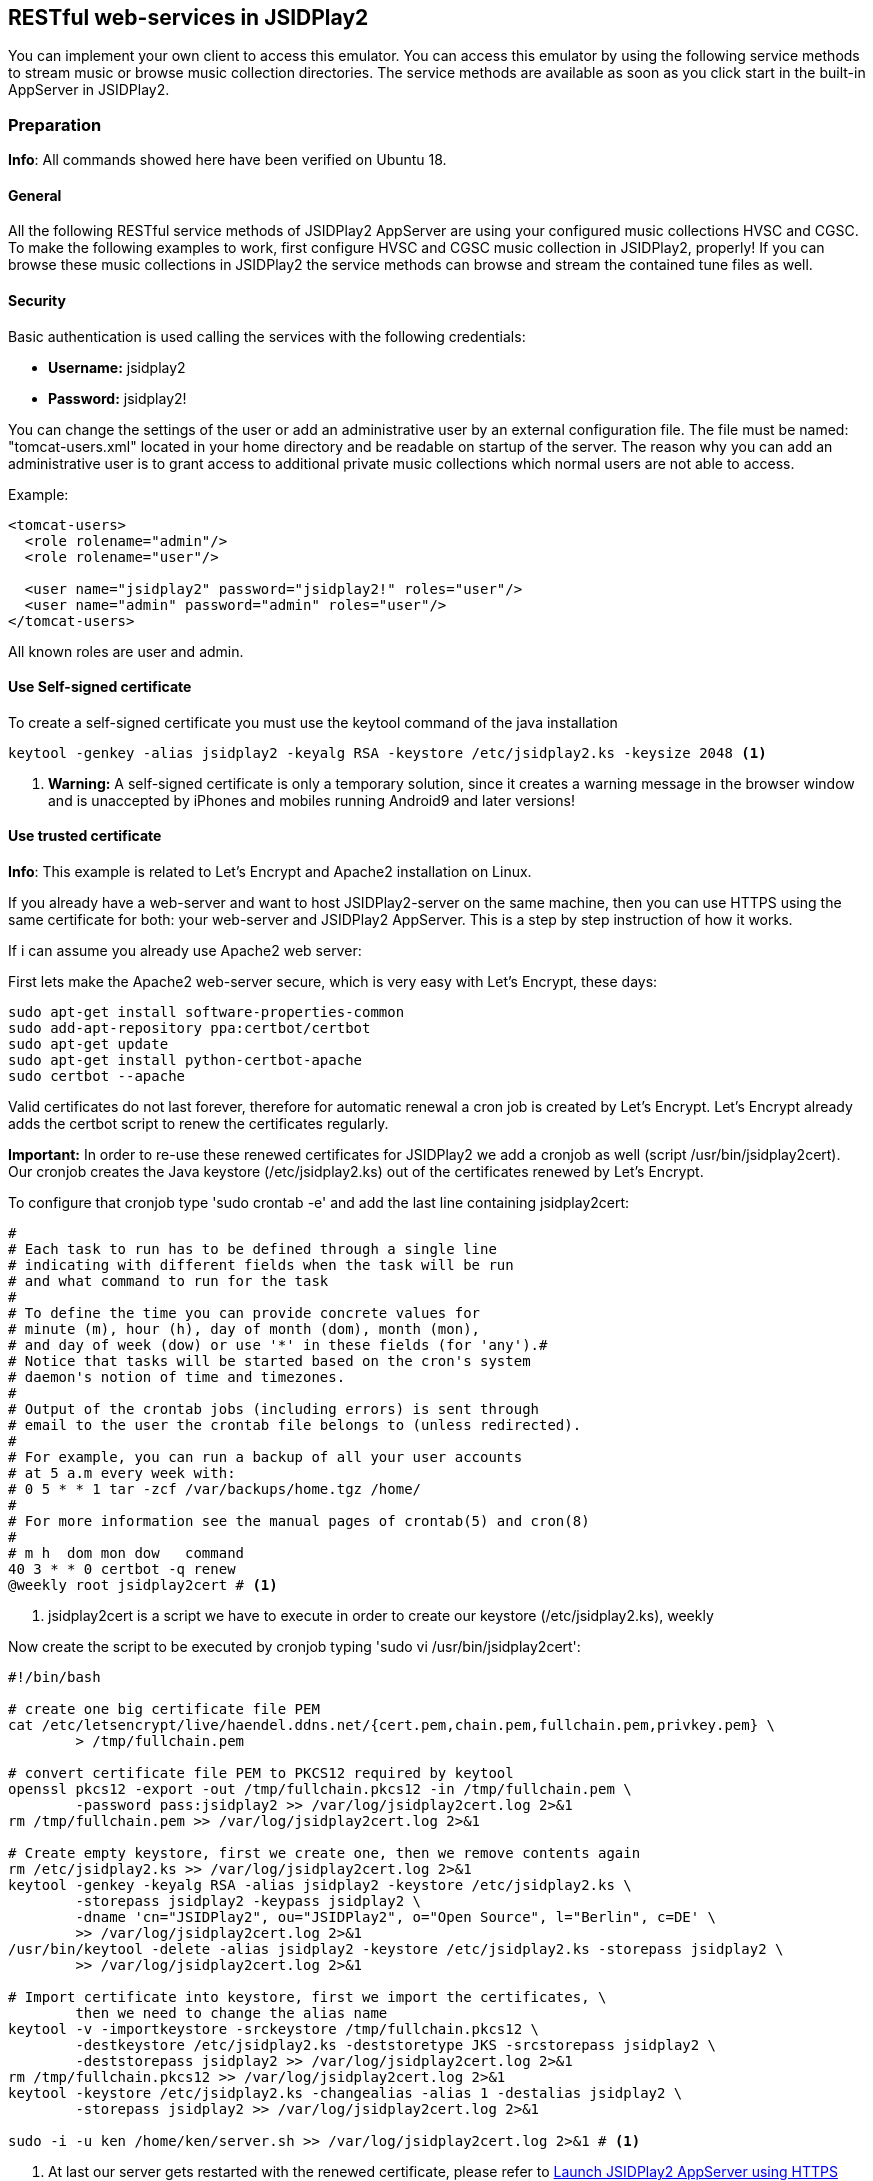 == [[RESTful]]RESTful web-services in JSIDPlay2

You can implement your own client to access this emulator.
You can access this emulator by using the following service methods to stream music or browse music collection directories.
The service methods are available as soon as you click start in the built-in AppServer in JSIDPlay2.

=== Preparation

*Info*: All commands showed here have been verified on Ubuntu 18.

==== General

All the following RESTful service methods of JSIDPlay2 AppServer are using your configured music collections HVSC and CGSC.
To make the following examples to work, first configure HVSC and CGSC music collection in JSIDPlay2, properly!
If you can browse these music collections in JSIDPlay2 the service methods can browse and stream the contained tune files as well.

==== Security

Basic authentication is used calling the services with the following credentials:

* *Username:* jsidplay2
* *Password:* jsidplay2!

You can change the settings of the user or add an administrative user by an external configuration file.
The file must be named: "tomcat-users.xml" located in your home directory and be readable on startup of the server.
The reason why you can add an administrative user is to grant access to additional private music collections which normal users are not able to access.

Example:
[source,subs="attributes+"]
----
<tomcat-users>
  <role rolename="admin"/>
  <role rolename="user"/>

  <user name="jsidplay2" password="jsidplay2!" roles="user"/>
  <user name="admin" password="admin" roles="user"/>
</tomcat-users>
---- 
All known roles are user and admin.

==== Use Self-signed certificate

To create a self-signed certificate you must use the keytool command of the java installation
[source,subs="attributes+"]
----
keytool -genkey -alias jsidplay2 -keyalg RSA -keystore /etc/jsidplay2.ks -keysize 2048 <1>
----
<1> *Warning:* A self-signed certificate is only a temporary solution, since
it creates a warning message in the browser window and is
unaccepted by iPhones and mobiles running Android9 and later versions!

==== Use trusted certificate
*Info*: This example is related to Let’s Encrypt and Apache2 installation on Linux.

If you already have a web-server and want to host JSIDPlay2-server on the same machine, then you can use HTTPS using the same certificate for both: your web-server and JSIDPlay2 AppServer.
This is a step by step instruction of how it works.

If i can assume you already use Apache2 web server:

First lets make the Apache2 web-server secure, which is very easy with Let's Encrypt, these days:
[source,subs="attributes+"]
----
sudo apt-get install software-properties-common
sudo add-apt-repository ppa:certbot/certbot
sudo apt-get update
sudo apt-get install python-certbot-apache
sudo certbot --apache
----

Valid certificates do not last forever, therefore
for automatic renewal a cron job is created by Let's Encrypt.
Let's Encrypt already adds the certbot script to renew the certificates regularly.

*Important:*
In order to re-use these renewed certificates for JSIDPlay2 we add a cronjob as well (script /usr/bin/jsidplay2cert).
Our cronjob creates the Java keystore (/etc/jsidplay2.ks) out of the certificates renewed by Let's Encrypt.

To configure that cronjob type 'sudo crontab -e' and add the last line containing jsidplay2cert:
[source,subs="attributes+"]
----
# 
# Each task to run has to be defined through a single line
# indicating with different fields when the task will be run
# and what command to run for the task
# 
# To define the time you can provide concrete values for
# minute (m), hour (h), day of month (dom), month (mon),
# and day of week (dow) or use '*' in these fields (for 'any').# 
# Notice that tasks will be started based on the cron's system
# daemon's notion of time and timezones.
# 
# Output of the crontab jobs (including errors) is sent through
# email to the user the crontab file belongs to (unless redirected).
# 
# For example, you can run a backup of all your user accounts
# at 5 a.m every week with:
# 0 5 * * 1 tar -zcf /var/backups/home.tgz /home/
# 
# For more information see the manual pages of crontab(5) and cron(8)
# 
# m h  dom mon dow   command
40 3 * * 0 certbot -q renew
@weekly root jsidplay2cert # <1>
----
<1> jsidplay2cert is a script we have to execute in order to create our keystore (/etc/jsidplay2.ks), weekly

Now create the script to be executed by cronjob typing 'sudo vi /usr/bin/jsidplay2cert':
[source,subs="attributes+"]
----
#!/bin/bash

# create one big certificate file PEM
cat /etc/letsencrypt/live/haendel.ddns.net/{cert.pem,chain.pem,fullchain.pem,privkey.pem} \
	> /tmp/fullchain.pem

# convert certificate file PEM to PKCS12 required by keytool
openssl pkcs12 -export -out /tmp/fullchain.pkcs12 -in /tmp/fullchain.pem \
	-password pass:jsidplay2 >> /var/log/jsidplay2cert.log 2>&1
rm /tmp/fullchain.pem >> /var/log/jsidplay2cert.log 2>&1

# Create empty keystore, first we create one, then we remove contents again
rm /etc/jsidplay2.ks >> /var/log/jsidplay2cert.log 2>&1
keytool -genkey -keyalg RSA -alias jsidplay2 -keystore /etc/jsidplay2.ks \
	-storepass jsidplay2 -keypass jsidplay2 \
	-dname 'cn="JSIDPlay2", ou="JSIDPlay2", o="Open Source", l="Berlin", c=DE' \
	>> /var/log/jsidplay2cert.log 2>&1
/usr/bin/keytool -delete -alias jsidplay2 -keystore /etc/jsidplay2.ks -storepass jsidplay2 \
	>> /var/log/jsidplay2cert.log 2>&1

# Import certificate into keystore, first we import the certificates, \
	then we need to change the alias name
keytool -v -importkeystore -srckeystore /tmp/fullchain.pkcs12 \
	-destkeystore /etc/jsidplay2.ks -deststoretype JKS -srcstorepass jsidplay2 \
	-deststorepass jsidplay2 >> /var/log/jsidplay2cert.log 2>&1
rm /tmp/fullchain.pkcs12 >> /var/log/jsidplay2cert.log 2>&1
keytool -keystore /etc/jsidplay2.ks -changealias -alias 1 -destalias jsidplay2 \
	-storepass jsidplay2 >> /var/log/jsidplay2cert.log 2>&1
	
sudo -i -u ken /home/ken/server.sh >> /var/log/jsidplay2cert.log 2>&1 # <1>
----
<1> At last our server gets restarted with the renewed certificate, please refer to
<<restful.ad#LaunchHttps,Launch JSIDPlay2 AppServer using HTTPS>>

Now, grant permission to execute that script by our cronjob:
[source,subs="attributes+"]
----
sudo chmod 755 /usr/bin/jsidplay2cert
----

As a result we get weekly a fresh new keystore (/etc/jsidplay2.ks). A log file for troubleshooting is placed here (/var/log/jsidplay2cert)

=== Launch JSIDPlay2 AppServer using HTTP

First lets explain how to start JSIDPlay2 AppServer in general for unencrypted HTTP connections and without the created keystore above:

*Info:* You can start the built-in AppServer standalone using the following command in a console window, instead of starting the UI version of JSIDPlay2:

To start the JSIPlay2 AppServer without HTTPS, but only HTTP, please use the following command
[source,subs="attributes+"]
----
java -classpath jsidplay2-{version}.jar server.restful.JSIDPlay2Server # <1>
----
<1> Launch the JSIDPlay2 AppServer standalone

For all supported parameters, please type:
[source,subs="attributes+"]
----
java -classpath jsidplay2-{version}.jar server.restful.JSIDPlay2Server --help # <1>
----
<1> Show usage of the JSIDPlay2 AppServer standalone

=== Launch JSIDPlay2 AppServer using HTTPS

[[LaunchHttps]]

Now lets explain how to start JSIDPlay2 AppServer using encrypted HTTPS connections with the keystore created above:

To start the JSIPlay2 AppServer with HTTPS using the formerly created keystore, you can use the following script, please type 'vi ~/server.sh':
[source,subs="attributes+"]
----
#!/bin/bash -x
cd /home/ken/Downloads/{artifactId}-{version}
pkill -f server.restful.JSIDPlay2Server
java -server -classpath {artifactId}-{version}.jar server.restful.JSIDPlay2Server \
	--appServerKeystore /etc/jsidplay2.ks \
	--appServerKeystorePassword jsidplay2 \
	--appServerKeyAlias jsidplay2 \
	--appServerKeyPassword jsidplay2 \
	--appServerConnectors HTTPS & # <1>
----
<1> Launch the JSIDPlay2 AppServer using HTTPS standalone

*Note:* Parameter appServerConnectors controls if we want to support HTTP, HTTPS or both!

*Warning:* The passwords will always be deleted after exit of JSIDPlay2 to not appear in the configuration file of JSIDPlay2 for security reasons!

Now, grant permission to execute that script:
[source,subs="attributes+"]
----
sudo chmod 755 ~/server.sh
----

Now, we are finished to launch JSIDPlay2 using HTTP or HTTPS

=== Autostart JSIDPlay2 AppServer on system startup

To start JSIPlay2 AppServer on system startup, please type 'vi /lib/systemd/system/jsidplay2.service':
[source,subs="attributes+"]
----
[Unit]
Wants=network-online.target
After=network.target network-online.target

[Service]
ExecStart=/usr/bin/java -server \
	-classpath /home/ken/Downloads/jsidplay2-{version}/jsidplay2-{version}.jar \
	server.restful.JSIDPlay2Server \
	--appServerKeystore /etc/jsidplay2.ks \
	--appServerKeystorePassword jsidplay2 \
	--appServerKeyAlias jsidplay2 \
	--appServerKeyPassword jsidplay2 \
	--appServerConnectors HTTP_HTTPS
User=ken

[Install]
WantedBy=default.target
----

Now, grant permission and enable jsidplay2.service to autostart:
[source,subs="attributes+"]
----
chmod 644 /lib/systemd/system/jsidplay2.service
sudo systemctl daemon-reload
sudo systemctl enable jsidplay2.service
----

=== Access from the Internet

To use your client from within your private local area network does not require additional preparations, you just need to know and reach the IP address, where JSIDPlay2 is running on.

But, if you want to use a client from any location in the internet, that would require some additional preparations:

. You will need a hostname which resolves to the IP-address of your always reachable server, where JSIDPlay2 is running on (e.g. using a provider like https://freeddns.noip.com and configure dynamic DNS inside your router)
. You will need to configure your router to redirect requests to that server: port forwarding. You should forward requests using the port, that you configured for the built-in AppServer in JSIDPlay2 (8080 and 8443). This will make it necessary to configure a fixed IP address for your server within your local area network, beforehand. Now you can forward all related traffic to your server where JSIDPlay2 is running on.

*Warning:* Keep in mind, that opening ports in your firewall will raise the security risk. You will make yourself vulnerable to attacks from hackers.

*Note:* I will not take responsability for any risks or damages. Do this on your own risk!

=== JSIDPlay2 AppServer Usage of the RESTful services

*Info:* Depending on the connection type of JSIDPlay2 AppServer you have to use HTTP or HTTPS as protocol and port 8080 (HTTP) or 8443 (HTTPS). Please refer the command-line parameters appServerConnectors, appServerPort and appServerSecurePort!

==== Get all SID filter names (required to stream SID as MP3 later)

link:{protocol}://{hostname}:{port}/jsidplay2service/JSIDPlay2REST/filters[{protocol}://{hostname}:{port}/jsidplay2service/JSIDPlay2REST/filters]

Note: SID filter names are prefixed with the emulation engine (RESID or RESIDFP) and the SID model (MOS6581 or MOS8580) and appended by their name, e.g. RESID_MOS8580_FilterAverage8580, That way filters can be grouped or sorted on the client side.

==== Get music collection directory

link:{protocol}://{hostname}:{port}/jsidplay2service/JSIDPlay2REST/directory/C64Music/MUSICIANS/D/DRAX/[{protocol}://{hostname}:{port}/jsidplay2service/JSIDPlay2REST/directory/C64Music/MUSICIANS/D/DRAX/]

You can access any sub-directory of your music collection to navigate to the tunes you want to play on the client side.
HVSC music collection root path starts with "/C64Music/" and CGSC music collection starts with "/CGSC/". Please append any sub-directory behind that root path to get the desired directory contents.
Directory type entries are appended by a slash, whereas file type entries like tunes ends with their file extensions.
To each directory contents a parent folder entry will be added appended by "../". Following that directory entry, you can easily navigate back to the parent directory.
Additionally you can specify a file extension filter using the parameter filter, e.g. ".*\\.(sid|dat|mus|str|p00|prg|d64|mp3|mp4)$"

You can add more collections by creating an external configuration file located in your home directory.
The file must be named: "directoryServlet.properties" and be readable on startup of the server.

Example:
[source,subs="attributes+"]
----
/MP3=/media/nas1/mp3,true <1>
/Demos=/home/ken/.jsidplay2/Demos.zip,false
---- 
<1> Syntax is: "<localDirectoryNameInTheRequest>" = "<realDirectoryName>", "<adminRoleRequired>"
In the request above simply replace "/jsidplay2service/JSIDPlay2REST/directory/C64Music/..."
by "/jsidplay2service/JSIDPlay2REST/directory/MP3" to access your collection

==== Get tune infos

link:{protocol}://{hostname}:{port}/jsidplay2service/JSIDPlay2REST/info/C64Music/MUSICIANS/D/DRAX/Acid.sid[{protocol}://{hostname}:{port}/jsidplay2service/JSIDPlay2REST/info/C64Music/MUSICIANS/D/DRAX/Acid.sid]

Return a list of information of the specified tune file.

==== Get contents of the first SID favorites tab

link:{protocol}://{hostname}:{port}/jsidplay2service/JSIDPlay2REST/favorites[{protocol}://{hostname}:{port}/jsidplay2service/JSIDPlay2REST/favorites]

Return a list of favorite tune files.

==== Get composer photo

link:{protocol}://{hostname}:{port}/jsidplay2service/JSIDPlay2REST/photo/C64Music/MUSICIANS/D/DRAX/Acid.sid[{protocol}://{hostname}:{port}/jsidplay2service/JSIDPlay2REST/photo/C64Music/MUSICIANS/D/DRAX/Acid.sid]

Return a photo of a well-known tune composer to be displayed on the client side.

==== Download SID

link:{protocol}://{hostname}:{port}/jsidplay2service/JSIDPlay2REST/download/C64Music/MUSICIANS/D/DRAX/Acid.sid[{protocol}://{hostname}:{port}/jsidplay2service/JSIDPlay2REST/download/C64Music/MUSICIANS/D/DRAX/Acid.sid]

Download a tune file of your music collection to the client.

==== Stream SID as MP3

link:{protocol}://{hostname}:{port}/jsidplay2service/JSIDPlay2REST/convert/C64Music/MUSICIANS/D/DRAX/Acid.sid?defaultLength=03:00&enableSidDatabase=true&single=true&loop=false&bufferSize=65536&sampling=RESAMPLE&frequency=MEDIUM&defaultEmulation=RESIDFP&defaultModel=MOS8580&filter6581=FilterAlankila6581R4AR_3789&stereoFilter6581=FilterAlankila6581R4AR_3789&thirdFilter6581=FilterAlankila6581R4AR_3789&filter8580=FilterAlankila6581R4AR_3789&stereoFilter8580=FilterAlankila6581R4AR_3789&thirdFilter8580=FilterAlankila6581R4AR_3789&reSIDfpFilter6581=FilterAlankila6581R4AR_3789&reSIDfpStereoFilter6581=FilterAlankila6581R4AR_3789&reSIDfpThirdFilter6581=FilterAlankila6581R4AR_3789&reSIDfpFilter8580=FilterAlankila6581R4AR_3789&reSIDfpStereoFilter8580=FilterAlankila6581R4AR_3789&reSIDfpThirdFilter8580=FilterAlankila6581R4AR_3789&digiBoosted8580=true&cbr=64&vbrQuality=0&vbr=true[{protocol}://{hostname}:{port}/jsidplay2service/JSIDPlay2REST/convert/C64Music/MUSICIANS/D/DRAX/Acid.sid?defaultLength=03:00&enableSidDatabase=true&single=true&loop=false&bufferSize=65536&sampling=RESAMPLE&frequency=MEDIUM&defaultEmulation=RESIDFP&defaultModel=MOS8580&filter6581=FilterAlankila6581R4AR_3789&stereoFilter6581=FilterAlankila6581R4AR_3789&thirdFilter6581=FilterAlankila6581R4AR_3789&filter8580=FilterAlankila6581R4AR_3789&stereoFilter8580=FilterAlankila6581R4AR_3789&thirdFilter8580=FilterAlankila6581R4AR_3789&reSIDfpFilter6581=FilterAlankila6581R4AR_3789&reSIDfpStereoFilter6581=FilterAlankila6581R4AR_3789&reSIDfpThirdFilter6581=FilterAlankila6581R4AR_3789&reSIDfpFilter8580=FilterAlankila6581R4AR_3789&reSIDfpStereoFilter8580=FilterAlankila6581R4AR_3789&reSIDfpThirdFilter8580=FilterAlankila6581R4AR_3789&digiBoosted8580=true&cbr=64&vbrQuality=0&vbr=true]

Return a mp3 stream of the specified tune. On the server side the emulator is started and streams the sound output back to the client.
All parameters are used to specify emulation settings that should be used.
Especially the MP3 parameters control the quality and size of the returned mp3 stream (vbr, cbr and vbrQuality).
Using these parameter gives you the control about mobile phone transfer data volume and especially the costs that arise, if you stream over the internet using your specific mobile phone provider contract (as nobody has an unlimited flat rate these days). It is recommended to use less data volume with less precision (lower quality) for connections over the internet and higher data volume with more precision (higher quality) inside your private local network, e.g. WLAN connection.
I have implemented an example android app as a client for the built-in AppServer of JSIDPlay2.
My android app uses constant bitrate of 64K for the internet and variable bitrate and highest quality for my private WLAN.
This is according to my recommendation above.

For a description of all possible parameters please call console player's usage, because
they are exactly the same. But keep in mind you must use the gnu-style parameter syntax and leave away "--":
[source,subs="attributes+"]
----
cd Downloads/jsidplay2-{version}
java -jar jsidplay2_console-{version}.jar --help # <1>
---- 
<1> Show ConsolePlayer's usage for a description of all parameters

==== Stream Demo as MP4

*Info:* This service method does only work, if directoryServlet had been configured before to grant access to "/Demos"!

link:{protocol}://{hostname}:{port}/jsidplay2service/JSIDPlay2REST/convert/Demos/ALGODANCER2/ALGODANCER2.d64?defaultLength=00:30&enableSidDatabase=true&single=true&loop=false&bufferSize=65536&sampling=RESAMPLE&frequency=MEDIUM&defaultEmulation=RESIDFP&defaultModel=MOS8580&filter6581=FilterAlankila6581R4AR_3789&stereoFilter6581=FilterAlankila6581R4AR_3789&thirdFilter6581=FilterAlankila6581R4AR_3789&filter8580=FilterAlankila6581R4AR_3789&stereoFilter8580=FilterAlankila6581R4AR_3789&thirdFilter8580=FilterAlankila6581R4AR_3789&reSIDfpFilter6581=FilterAlankila6581R4AR_3789&reSIDfpStereoFilter6581=FilterAlankila6581R4AR_3789&reSIDfpThirdFilter6581=FilterAlankila6581R4AR_3789&reSIDfpFilter8580=FilterAlankila6581R4AR_3789&reSIDfpStereoFilter8580=FilterAlankila6581R4AR_3789&reSIDfpThirdFilter8580=FilterAlankila6581R4AR_3789&digiBoosted8580=true&startTime=00:60[{protocol}://{hostname}:{port}/jsidplay2service/JSIDPlay2REST/convert/Demos/ALGODANCER2/ALGODANCER2.d64?defaultLength=00:30&enableSidDatabase=true&single=true&loop=false&bufferSize=65536&sampling=RESAMPLE&frequency=MEDIUM&defaultEmulation=RESIDFP&defaultModel=MOS8580&filter6581=FilterAlankila6581R4AR_3789&stereoFilter6581=FilterAlankila6581R4AR_3789&thirdFilter6581=FilterAlankila6581R4AR_3789&filter8580=FilterAlankila6581R4AR_3789&stereoFilter8580=FilterAlankila6581R4AR_3789&thirdFilter8580=FilterAlankila6581R4AR_3789&reSIDfpFilter6581=FilterAlankila6581R4AR_3789&reSIDfpStereoFilter6581=FilterAlankila6581R4AR_3789&reSIDfpThirdFilter6581=FilterAlankila6581R4AR_3789&reSIDfpFilter8580=FilterAlankila6581R4AR_3789&reSIDfpStereoFilter8580=FilterAlankila6581R4AR_3789&reSIDfpThirdFilter8580=FilterAlankila6581R4AR_3789&digiBoosted8580=true&startTime=00:60]
Return a mp4 stream of the specified demo. On the server side the emulator is started and streams the video output back to the client.
All parameters are used to specify emulation settings that should be used.
For technical reasons the video is rendered first completely at the server side and afterwards returned. So, this is not really streaming. I hope i will change that in the future.

For a description of all possible parameters please call console player's usage, because
they are exactly the same. But keep in mind you must use the gnu-style parameter syntax and leave away "--":
[source,subs="attributes+"]
----
cd Downloads/jsidplay2-{version}
java -jar jsidplay2_console-{version}.jar --help # <1>
---- 
<1> Show ConsolePlayer's usage for a description of all parameters

*Note:* I will not take responsability for any costs, that arise from streaming sound or video files from the internet!

*Info:* All Parameter names match exactly the command line parameter names of the console player in gnu style (prepended by --).
For example defaultLength=180 sets the default song length.

=== Android Client for JSIDPlay2 AppServer

Source code of the example Android app using the RESTful web-service interface can be found link:https://github.com/kenchis/JSIDPlay2[here].

Click here to link:{codebase}jsidplay2app.apk[Get the Installer for] JSIDPlay2 App. +
*Please note: Streaming music using your mobile can cause additional costs!*

